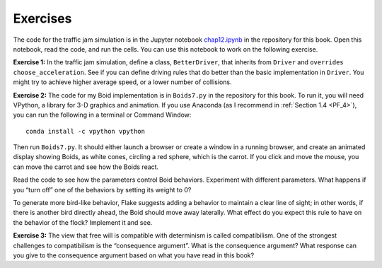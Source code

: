 Exercises
-------------
The code for the traffic jam simulation is in the Jupyter notebook chap12.ipynb_ in the repository for this book. Open this notebook, read the code, and run the cells. You can use this notebook to work on the following exercise.

**Exercise 1:**  In the traffic jam simulation, define a class, ``BetterDriver``, that inherits from ``Driver`` and ``overrides`` ``choose_acceleration``. See if you can define driving rules that do better than the basic implementation in ``Driver``. You might try to achieve higher average speed, or a lower number of collisions.

**Exercise 2:**  The code for my Boid implementation is in ``Boids7.py`` in the repository for this book. To run it, you will need VPython, a library for 3-D graphics and animation. If you use Anaconda (as I recommend in :ref:`Section 1.4 <PF_4>`), you can run the following in a terminal or Command Window:

::

    conda install -c vpython vpython

Then run ``Boids7.py``. It should either launch a browser or create a window in a running browser, and create an animated display showing Boids, as white cones, circling a red sphere, which is the carrot. If you click and move the mouse, you can move the carrot and see how the Boids react.

Read the code to see how the parameters control Boid behaviors. Experiment with different parameters. What happens if you “turn off” one of the behaviors by setting its weight to 0?


To generate more bird-like behavior, Flake suggests adding a behavior to maintain a clear line of sight; in other words, if there is another bird directly ahead, the Boid should move away laterally. What effect do you expect this rule to have on the behavior of the flock? Implement it and see.

**Exercise 3:** The view that free will is compatible with determinism is called compatibilism. One of the strongest challenges to compatibilism is the “consequence argument”. What is the consequence argument? What response can you give to the consequence argument based on what you have read in this book?

.. _chap12.ipynb: https://colab.research.google.com/github/pearcej/complex-colab/blob/master/notebooks/chap12.ipynb